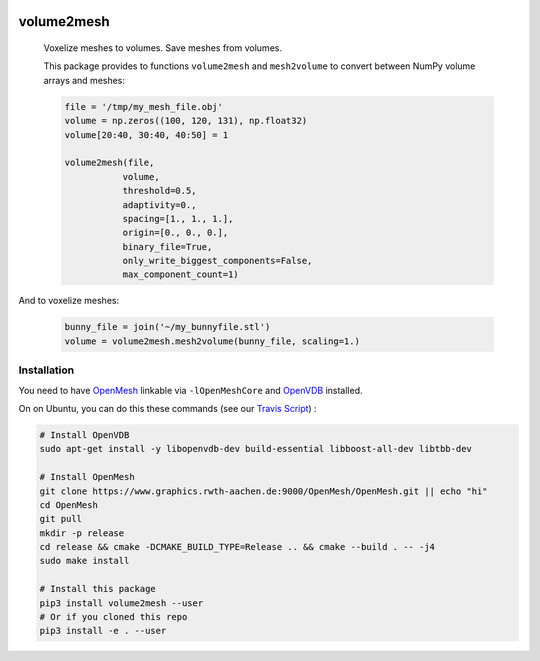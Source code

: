 .. image:: https://badge.fury.io/py/volume2mesh.svg
   :target: https://badge.fury.io/py/volume2mesh
   :alt: PyPI version


.. image:: https://travis-ci.org/theHamsta/volume2mesh.svg?branch=master
   :target: https://travis-ci.org/theHamsta/volume2mesh
   :alt: Build Status

===========
volume2mesh
===========

 Voxelize meshes to volumes. Save meshes from volumes. 

 This package provides to functions ``volume2mesh`` and ``mesh2volume`` to convert between NumPy volume arrays and
 meshes:

 .. code:: python
 
    file = '/tmp/my_mesh_file.obj'
    volume = np.zeros((100, 120, 131), np.float32)
    volume[20:40, 30:40, 40:50] = 1
     
    volume2mesh(file,
               volume,
               threshold=0.5,
               adaptivity=0.,
               spacing=[1., 1., 1.],
               origin=[0., 0., 0.],
               binary_file=True,
               only_write_biggest_components=False,
               max_component_count=1)

And to voxelize meshes:

 .. code:: python
 
    bunny_file = join('~/my_bunnyfile.stl')
    volume = volume2mesh.mesh2volume(bunny_file, scaling=1.)

Installation
------------

You need to have `OpenMesh <https://www.openmesh.org/>`_ linkable via ``-lOpenMeshCore`` and `OpenVDB <openvdb.org>`_ 
installed.

On on Ubuntu, you can do this these commands (see our `Travis Script <https://github.com/theHamsta/volume2mesh/blob/master/.travis.yml>`_) :

.. code:: bash

    # Install OpenVDB
    sudo apt-get install -y libopenvdb-dev build-essential libboost-all-dev libtbb-dev

    # Install OpenMesh
    git clone https://www.graphics.rwth-aachen.de:9000/OpenMesh/OpenMesh.git || echo "hi"
    cd OpenMesh
    git pull 
    mkdir -p release
    cd release && cmake -DCMAKE_BUILD_TYPE=Release .. && cmake --build . -- -j4
    sudo make install

    # Install this package
    pip3 install volume2mesh --user
    # Or if you cloned this repo
    pip3 install -e . --user



